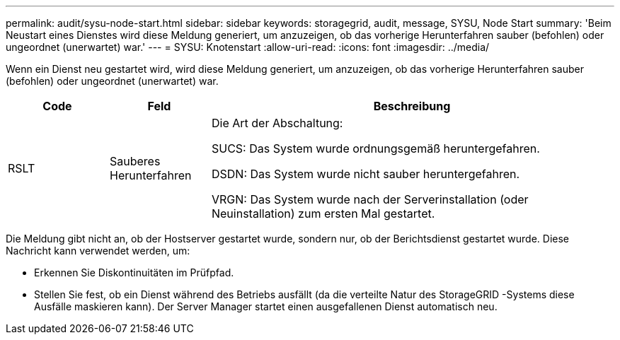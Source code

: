 ---
permalink: audit/sysu-node-start.html 
sidebar: sidebar 
keywords: storagegrid, audit, message, SYSU, Node Start 
summary: 'Beim Neustart eines Dienstes wird diese Meldung generiert, um anzuzeigen, ob das vorherige Herunterfahren sauber (befohlen) oder ungeordnet (unerwartet) war.' 
---
= SYSU: Knotenstart
:allow-uri-read: 
:icons: font
:imagesdir: ../media/


[role="lead"]
Wenn ein Dienst neu gestartet wird, wird diese Meldung generiert, um anzuzeigen, ob das vorherige Herunterfahren sauber (befohlen) oder ungeordnet (unerwartet) war.

[cols="1a,1a,4a"]
|===
| Code | Feld | Beschreibung 


 a| 
RSLT
 a| 
Sauberes Herunterfahren
 a| 
Die Art der Abschaltung:

SUCS: Das System wurde ordnungsgemäß heruntergefahren.

DSDN: Das System wurde nicht sauber heruntergefahren.

VRGN: Das System wurde nach der Serverinstallation (oder Neuinstallation) zum ersten Mal gestartet.

|===
Die Meldung gibt nicht an, ob der Hostserver gestartet wurde, sondern nur, ob der Berichtsdienst gestartet wurde.  Diese Nachricht kann verwendet werden, um:

* Erkennen Sie Diskontinuitäten im Prüfpfad.
* Stellen Sie fest, ob ein Dienst während des Betriebs ausfällt (da die verteilte Natur des StorageGRID -Systems diese Ausfälle maskieren kann).  Der Server Manager startet einen ausgefallenen Dienst automatisch neu.

